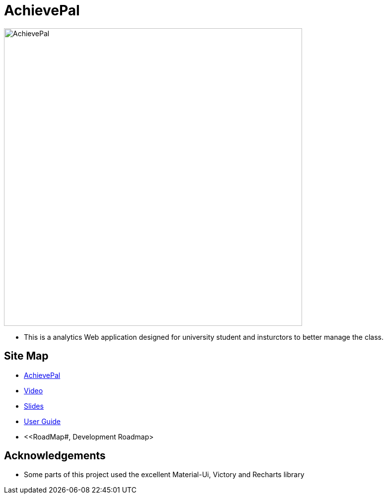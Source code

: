= AchievePal
ifdef::env-github,env-browser[:relfileprefix: docs/]

image::docs/AchievePal.jpg[width="600"]

* This is a analytics Web application designed for university student and insturctors to better manage the class.

== Site Map

* https://bt3103-hosting.firebaseapp.com/[AchievePal]
* https://www.youtube.com/watch?v=XtL9fTfEJOg&feature=youtu.be[Video]
* https://docs.google.com/presentation/d/1_9VPMkguoVJD40LLp2SZ8dIpH48v9kPJ-EWtLPM6Rzk/edit?usp=sharing/[Slides]
* <<UserGuide#, User Guide>>
* <<RoadMap#, Development Roadmap>

== Acknowledgements

* Some parts of this project used the excellent Material-Ui, Victory and Recharts library
